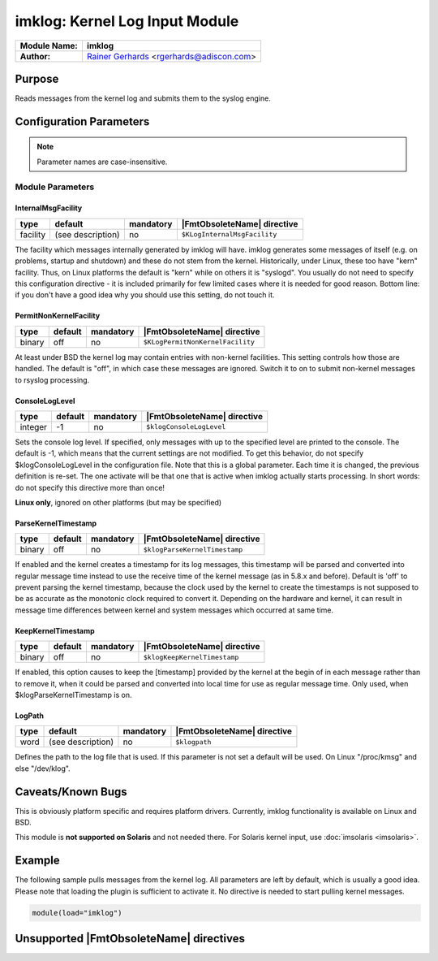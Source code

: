 *******************************
imklog: Kernel Log Input Module
*******************************

===========================  ===========================================================================
**Module Name:**             **imklog**
**Author:**                  `Rainer Gerhards <http://rainer.gerhards.net/>`_ <rgerhards@adiscon.com>
===========================  ===========================================================================


Purpose
=======

Reads messages from the kernel log and submits them to the syslog
engine.


Configuration Parameters
========================

.. note::

   Parameter names are case-insensitive.


Module Parameters
-----------------

InternalMsgFacility
^^^^^^^^^^^^^^^^^^^

.. csv-table::
   :header: "type", "default", "mandatory", "|FmtObsoleteName| directive"
   :widths: auto
   :class: parameter-table

   "facility", "(see description)", "no", "``$KLogInternalMsgFacility``"

The facility which messages internally generated by imklog will
have. imklog generates some messages of itself (e.g. on problems,
startup and shutdown) and these do not stem from the kernel.
Historically, under Linux, these too have "kern" facility. Thus, on
Linux platforms the default is "kern" while on others it is
"syslogd". You usually do not need to specify this configuration
directive - it is included primarily for few limited cases where it
is needed for good reason. Bottom line: if you don't have a good idea
why you should use this setting, do not touch it.


PermitNonKernelFacility
^^^^^^^^^^^^^^^^^^^^^^^

.. csv-table::
   :header: "type", "default", "mandatory", "|FmtObsoleteName| directive"
   :widths: auto
   :class: parameter-table

   "binary", "off", "no", "``$KLogPermitNonKernelFacility``"

At least under BSD the kernel log may contain entries with
non-kernel facilities. This setting controls how those are handled.
The default is "off", in which case these messages are ignored.
Switch it to on to submit non-kernel messages to rsyslog processing.


ConsoleLogLevel
^^^^^^^^^^^^^^^

.. csv-table::
   :header: "type", "default", "mandatory", "|FmtObsoleteName| directive"
   :widths: auto
   :class: parameter-table

   "integer", "-1", "no", "``$klogConsoleLogLevel``"

Sets the console log level. If specified, only messages with up to
the specified level are printed to the console. The default is -1,
which means that the current settings are not modified. To get this
behavior, do not specify $klogConsoleLogLevel in the configuration
file. Note that this is a global parameter. Each time it is changed,
the previous definition is re-set. The one activate will be that one
that is active when imklog actually starts processing. In short
words: do not specify this directive more than once!

**Linux only**, ignored on other platforms (but may be specified)


ParseKernelTimestamp
^^^^^^^^^^^^^^^^^^^^

.. csv-table::
   :header: "type", "default", "mandatory", "|FmtObsoleteName| directive"
   :widths: auto
   :class: parameter-table

   "binary", "off", "no", "``$klogParseKernelTimestamp``"

If enabled and the kernel creates a timestamp for its log messages,
this timestamp will be parsed and converted into regular message time
instead to use the receive time of the kernel message (as in 5.8.x
and before). Default is 'off' to prevent parsing the kernel timestamp,
because the clock used by the kernel to create the timestamps is not
supposed to be as accurate as the monotonic clock required to convert
it. Depending on the hardware and kernel, it can result in message
time differences between kernel and system messages which occurred at
same time.


KeepKernelTimestamp
^^^^^^^^^^^^^^^^^^^

.. csv-table::
   :header: "type", "default", "mandatory", "|FmtObsoleteName| directive"
   :widths: auto
   :class: parameter-table

   "binary", "off", "no", "``$klogKeepKernelTimestamp``"

If enabled, this option causes to keep the [timestamp] provided by
the kernel at the begin of in each message rather than to remove it,
when it could be parsed and converted into local time for use as
regular message time. Only used, when $klogParseKernelTimestamp is
on.


LogPath
^^^^^^^

.. csv-table::
   :header: "type", "default", "mandatory", "|FmtObsoleteName| directive"
   :widths: auto
   :class: parameter-table

   "word", "(see description)", "no", "``$klogpath``"

Defines the path to the log file that is used.
If this parameter is not set a default will be used.
On Linux "/proc/kmsg" and else "/dev/klog".


Caveats/Known Bugs
==================

This is obviously platform specific and requires platform drivers.
Currently, imklog functionality is available on Linux and BSD.

This module is **not supported on Solaris** and not needed there. For
Solaris kernel input, use :doc:`imsolaris <imsolaris>`.


Example
=======

The following sample pulls messages from the kernel log. All parameters
are left by default, which is usually a good idea. Please note that
loading the plugin is sufficient to activate it. No directive is needed
to start pulling kernel messages.

.. code-block:: none

   module(load="imklog")


Unsupported |FmtObsoleteName| directives
========================================

.. function:: $DebugPrintKernelSymbols on/off

   Linux only, ignored on other platforms (but may be specified).
   Defaults to off.

.. function:: $klogLocalIPIF

   This directive is no longer supported. Instead, use the global
   $localHostIPIF directive instead.


.. function:: $klogUseSyscallInterface on/off

   Linux only, ignored on other platforms (but may be specified).
   Defaults to off.

.. function:: $klogSymbolsTwice on/off

   Linux only, ignored on other platforms (but may be specified).
   Defaults to off.


